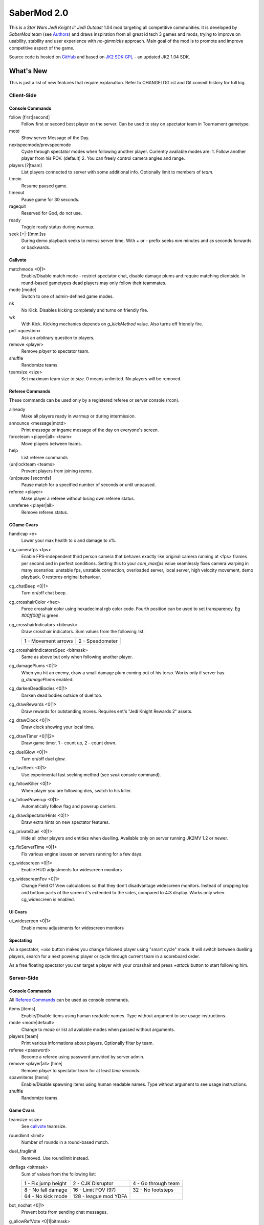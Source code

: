 ============
SaberMod 2.0
============

This is a *Star Wars Jedi Knight II: Jedi Outcast* 1.04 mod targeting
all competitive communities. It is developed by *SaberMod team* (see
Authors_) and draws inspiration from all great id tech 3 games and
mods, trying to improve on usability, stability and user experience
with *no-gimmicks* approach. Main goal of the mod is to promote and
improve competitive aspect of the game.

Source code is hosted on GitHub_ and based on `JK2 SDK GPL`_ - an
updated JK2 1.04 SDK.

What's New
==========

This is just a list of new features that require explanation. Refer to
CHANGELOG.rst and Git commit history for full log.

Client-Side
-----------

Console Commands
................

follow [first|second]
  Follow first or second best player on the server. Can be used to
  stay on spectator team in Tournament gametype.

motd
  Show server Message of the Day.

nextspecmode/prevspecmode
  Cycle through spectator modes when following another
  player. Currently available modes are:
  1. Follow another player from his POV. (default)
  2. You can freely control camera angles and range.

players [?|team]
  List players connected to server with some additional
  info. Optionally limit to members of `team`.

timein
  Resume paused game.

timeout
  Pause game for 30 seconds.

ragequit
  Reserved for God, do not use.

ready
  Toggle ready status during warmup.

seek [+|-][mm:]ss
  During demo playback seeks to `mm:ss` server time. With `+` or `-`
  prefix seeks `mm` minutes and `ss` seconds forwards or backwards.

Callvote
........

matchmode <0|1>
  Enable/Disable match mode - restrict spectator chat, disable damage
  plums and require matching clientside. In round-based gametypes dead
  players may only follow their teammates.

mode [mode]
  Switch to one of admin-defined game modes.

nk
  No Kick. Disables kicking completely and turns on friendly fire.

wk
  With Kick. Kicking mechanics depends on `g_kickMethod` value. Also
  turns off friendly fire.

poll <question>
  Ask an arbitrary question to players.

remove <player>
  Remove `player` to spectator team.

shuffle
  Randomize teams.

teamsize <size>
  Set maximum team size to `size`. 0 means unlimited. No players will
  be removed.

Referee Commands
................

These commands can be used only by a registered referee or server
console (rcon).

allready
  Make all players ready in warmup or during intermission.

announce <message|motd>
  Print `message` or ingame message of the day on everyone's screen.

forceteam <player|all> <team>
  Move players between teams.

help
  List referee commands

(un)lockteam <teams>
  Prevent players from joining `teams`.

(un)pause [seconds]
  Pause match for a specified number of seconds or until unpaused.

referee <player>
  Make player a referee without losing own referee status.

unreferee <player|all>
  Remove referee status.

CGame Cvars
...........

handicap <x>
  Lower your max health to x and damage to x%.

cg_camerafps <fps>
  Enable FPS-independent third person camera that behaves exactly like
  original camera running at <fps> frames per second and in perfect
  conditions. Setting this to your `com_maxfps` value seamlessly fixes
  camera warping in many scenarios: unstable fps, unstable connection,
  overloaded server, local server, high velocity movement, demo
  playback. 0 restores original behaviour.

cg_chatBeep <0|1>
  Turn on/off chat beep.

cg_crosshairColor <hex>
  Force crosshair color using hexadecimal rgb color code. Fourth
  position can be used to set transparency. Eg `#00ff00ff` is green.

cg_crosshairIndicators <bitmask>
  Draw crosshair indicators. Sum values from the following list:

  =====================  =====================
  1 - Movement arrows    2 - Speedometer
  =====================  =====================

cg_crosshairIndicatorsSpec <bitmask>
  Same as above but only when following another player.

cg_damagePlums <0|1>
  When you hit an enemy, draw a small damage plum coming out of his
  torso. Works only if server has `g_damagePlums` enabled.

cg_darkenDeadBodies <0|1>
  Darken dead bodies outside of duel too.

cg_drawRewards <0|1>
  Draw rewards for outstanding moves. Requires ent's "Jedi Knight
  Rewards 2" assets.

cg_drawClock <0|1>
  Draw clock showing your local time.

cg_drawTimer <0|1|2>
  Draw game timer. 1 - count up, 2 - count down.

cg_duelGlow <0|1>
  Turn on/off duel glow.

cg_fastSeek <0|1>
  Use experimental fast seeking method (see `seek` console command).

cg_followKiller <0|1>
  When player you are following dies, switch to his killer.

cg_followPowerup <0|1>
  Automatically follow flag and powerup carriers.

cg_drawSpectatorHints <0|1>
  Draw extra hints on new spectator features.

cg_privateDuel <0|1>
  Hide all other players and entities when duelling. Available only
  on server running JK2MV 1.2 or newer.

cg_fixServerTime <0|1>
  Fix various engine issues on servers running for a few days.

cg_widescreen <0|1>
  Enable HUD adjustments for widescreen monitors

cg_widescreenFov <0|1>
  Change Field Of View calculations so that they don't disadvantage
  widescreen monitors. Instead of cropping top and bottom parts of the
  screen it's extended to the sides, compared to 4:3 display. Works
  only when cg_widescreen is enabled.

UI Cvars
........

ui_widescreen <0|1>
  Enable menu adjustments for widescreen monitors

Spectating
..........

As a spectator, `+use` button makes you change followed player using
"smart cycle" mode. It will switch between duelling players, search
for a next powerup player or cycle through current team in a
scoreboard order.

As a free floating spectator you can target a player with your
crosshair and press `+attack` button to start following him.

Server-Side
-----------

Console Commands
................

All `Referee Commands`_ can be used as console commands.

items [items]
  Enable/Disable items using human readable names. Type without
  argument to see usage instructions.

mode <mode|default>
  Change to `mode` or list all available modes when passed without
  arguments.

players [team]
  Print various informations about players. Optionally filter by team.

referee <password>
  Become a referee using password provided by server admin.

remove <player|all> [time]
  Remove `player` to spectator team for at least `time` seconds.

spawnitems [items]
  Enable/Disable spawning items using human readable names. Type
  without argument to see usage instructions.

shuffle
  Randomize teams.

Game Cvars
..........

teamsize <size>
  See callvote_ teamsize.

roundlimit <limit>
  Number of rounds in a round-based match.

duel_fraglimit
  Removed. Use roundlimit instead.

dmflags <bitmask>
  Sum of values from the following list:

  =====================  =====================  =====================
  1 - Fix jump height    2 - CJK Disruptor      4 - Go through team
  8 - No fall damage     16 - Limit FOV (97)    32 - No footsteps
  64 - No kick mode      128 - league mod YDFA
  =====================  =====================  =====================

bot_nochat <0|1>
  Prevent bots from sending chat messages.

g_allowRefVote <0|1|bitmask>
  Control what commands are available to referees. Uses the same
  bitmask as g_allowVote below.

g_allowVote <0|1|bitmask>
  0 / 1 - disable / enable all votes.

  Moreover you can decide what votes should be available by setting
  it to a sum of values from the following list:

  =====================  =====================  =====================
  2 - Map Restart        4 - Next Map           8 - Map
  16 - Gametype          32 - Kick              64 - Shuffle
  128 - Do Warmup        256 - Timelimit        512 - Fraglimit
  1024 - Roundlimit      2048 - Teamsize        4096 - Remove
  8192 - WK/NK           16384 - Mode           32768 - Match Mode
  65536 - Capturelimit   131072 - Poll          262144 - Referee
  =====================  =====================  =====================

g_antiWarp <0|1|2>
  Prevention system against players who are warping or using lag scripts.
  | 1: Draw icon above warping player's head.
  | 2: Forcefully prevent players from warping for others. This
       setting makes game almost unplayable for a warping player and
       may hurt legitimate players who have bad connection.
  Refer to `g_antiWarpTime` cvar description for more details.

g_antiWarpTime <msec>
  Tune when player is considered as warping and g_antiWarp preventive
  actions are taken against him. Default setting is 1000 and it only
  marks players with interrupted connection. To prevent warping and
  lag scripts it should be set as low as possible so that legitimate
  players are not affected.

g_damagePlums <0|1>
  Allow clients with `cg_damagePlums` enabled to see damage plums.

g_dismember <percentage>
  Chance to dismemeber player killed with a lightsaber.

g_infiniteAmmo <0|1>
  Players spawn with infinite ammo for all weapons.

g_ingameMotd <message|none>
  Ingame message of the day shown to all players. May contain \n for
  newline and \\ for backslash.

g_instagib <0|1>
  Enable simple instagib mode for all weapons. Splash does no damage.

g_log[1-4] <filename>
  You can use 4 separate log files now.

g_consoleFilter <mask>

g_logFilter[1-4] <mask>
  Filter events that should be printed in the dedicated server console
  or saved in the corresponding log file using following bit mask:

  =====================  =====================  =====================
  1 - Game Status        2 - Client Connect     4 - Client Begin
  8 - Userinfo Change    16 - Client Rename     32 - Client Spawn
  64 - Private Duel      128 - Obituary         256 - Say
  512 - Say Team         1024 - Tell            2048 - Voice Tell
  4096 - Item Pickup     8192 - Flag            16384 - Weapon Stats
  32768 - Game Stats     65536 - Duel Stats     131072 - Vote
  262144 - Referee Cmds
  =====================  =====================  =====================

g_macroscan <0|1>
  Enable scanning for and disabling binds that may give unfair
  advantage. Works only on players using SaberMod Clientside.

g_maxGameClients <limit>
  Removed. Use teamsize instead.

g_modeDefault <mode>
  Default server mode. Read `Server Modes`_ section to learn how to
  use it properly.

g_modeDefaultMap <map>
  Map for default mode. Leave blank to not change map.

g_modeIdleTime <minutes>
  Reset to default mode if server has been idle for this many minutes.

g_kickMethod <method>
  Choose one of following force kick methods:

  =====================  =====================  =====================
  0 - No effect          1 - Basejk             2 - No damage
  3 - League Mod
  =====================  =====================  =====================

g_pushableItems <mask>
  What types of items should be movable with force push and pull:

  =====================  =====================  =====================
  2 - Weapon             4 - Ammo               8 - Armor
  16 - Health            32 - Powerup           64 - Holdable
  =====================  =====================  =====================

g_refereePassword <password>
  Allow players who know password to become referees using `referee`
  `Console Commands`_. When this cvar is empty (default), `referee`
  console command cannot be used to become a referee.

g_requireClientside <0|1>
  Allow only players with matching clientside to join the game.

g_restrictChat <0|1>
  Prevent spectators from speaking to players and all clients from
  speaking to dueling players.

g_restrictSpectator <0|1>
  Dead players may only follow their teammates.

g_roundWarmup <seconds>
  How many seconds players get to reposition themselves at the start
  of a round.

g_spawnShield <ammount>
  Ammount of shield player gets on spawn.

g_teamForceBalance <number>
  Prevents players from joining the weaker team if difference
  is greater than `number`.

g_teamsizeMin <size>
  Minimum votable teamsize.

g_spawnItems <bitmask>
  What items will be given to players on spawn. Use following bitmask:

  =====================  =====================  =====================
  2 - Seeker Drone       4 - Forcefield         8 - Bacta
  32 - Binoculars        64 - Sentry
  =====================  =====================  =====================

g_spawnWeapons <bitmask>
  Controls weapons given to players on spawn using the same bitmask
  as `g_weaponDisable`. The later cvar affects only weapons and ammo
  spawned on a map. Setting this cvar to 0 restores original behaviour
  of `g_weaponDisable`.

g_timeoutLimit <number>
  Maximum number of times a player is allowed to call a timeout.

g_unlagged <0|1|2>
  Experimental "unlagged" disruptor hit detection. 2 accounts for
  doors and other movers too at some server performance penalty.

g_unlaggedMaxPing <msec>
  Maximum lag compensation. Unlagged has subjective, counter-intuitive
  side effects. For example a player can be hit some time after he hid
  behind an obstacle. This cvar's value limits time period in which
  this can happen, adding extra hit detection delay for players with
  pings higher than `msec`.

g_warmup <0|1>
  SaberMod has a new warmup system. All players must ready up with
  `ready` command before a match can start. Old `g_warmupTime` Cvar is
  no longer used. Setting this cvar to 0 disables warmup alltogether.

g_voteCooldown <seconds>
  How long a player has to wait before he can call another vote.

Round-Based Gametypes
.....................

In round-based gametypes players spawn with all available weapons and
items (controlled by `g_spawnWeapons` and `g_spawnItems` cvars),
however there are no pickups on the map. Players gain one point for
killing an enemy and one point for each 50 damage dealt to the enemy
team. A round lasts until either one team is eliminated or a timelimit
is hit. Match ends when a roundlimit is hit.

Red Rover (g_gametype 9)
  It can be described as FFA with a twist. There are two teams, player
  who gets killed respawns in the opposing team. Round ends when one
  team is eliminated, but the match winner is a person who scores most
  points.

Clan Arena (g_gametype 10)
  Player who dies must spectate until the end of a round. When one
  team is eliminated, round is over. Team who hits the round limit
  first wins the match.

Server Modes
............

Server administrator can configure a number of custom game "modes",
players will be able to choose from. A mode is technically a config
file in `modes/` directory that will be executed when players
sucessfuly vote to use it. It can contain any commands altering server
behaviour, but please take following guides into consideration.

Switching to a mode from any other should always result in the same
server state. To achieve this it's best to use a "reset" config,
executed at the start of each mode config. It should contain a default
value for every possible cvar your modes are changing. Examine
included modes and `reset.cfg` as an example.

Server can be configured to go back to a default mode after a period
of inactivity. To do so last lines of the main server config should
resemble following template::

  set g_modeIdleTime "10"
  set g_modeDefault "mymode"
  exec "modes/mymode"
  map ffa_bespin

Where `mymode` is the default mode.

Build
=====

Linux
-----

You will need GNU Make and GCC or Clang compiler. Type ``make`` to
build .so files in base/ and .qvm files in base/vm/ You can add
``-jN`` option to speed up the build process by running N jobs
simultaneously. Type ``make help`` to learn about other targets.

Assume your mod is called "mymod" and your main JK2 directory is
~/.jkii In order to test the mod, put .qvm files in ~/.jkii/mymod/vm/
and launch the game with ``+set fs_game mymod`` commandline parameter.

To debug your mod use generated .so files. Put them in ~/.jkii/mymod/
and launch the game with ``+set vm_game 0 +set vm_cgame 0 +set vm_ui
0`` commandline parameters. Set them back to 2 when you want to use
.qvm version again.

Windows
-------

Currently there is no support for building shared libraries on
Windows. Old ``code/buildvms.bat`` batch file should work for QVMs if
you can get lcc and q3asm tools (eg from *JK2 Editing Tools 2.0*) and
put them into bin/ directory.

I'll be glad to include Windows build scripts, project files etc. if
you can create and test them.

License
=======

LCC 4.1 is Copyright (c) 1991-1998 by AT&T, Christopher W. Fraser and
David R. Hanson, and available under a non-copyleft license. You can
find it in code/tools/lcc/COPYRIGHT. LCC version bundled with this SDK
comes from ioquake3 and it has been slightly modified by its
developers.

Some files in `assets` directory are modified assets from the
original, non-free JK2 1.04 release and licensed under *JK2 Editing
Tools 2.0* EULA.

Remaining parts of JK2 SDK GPL are licensed under GPLv2 as free
software. Read LICENSE.txt and README-raven.txt to learn
more. According to the license, among other things, you are obliged to
distribute full source code of your mod alongside of it, or at least a
written offer to ship it (eg a HTTP download link inside a .pk3
file). Moreover, any mod using patches from this repository **must**
be released under GPLv2 or a compatible license.

Q3ASM is Copyright (c) id Software and ioquake3 developers.

Authors
-------

* id Software 1999-2000
* Raven Software 1999-2002
* SaberMod developers 2015-2018

  + Witold *fau* Piłat <witold.pilat@gmail.com> 2015-2018
  + Dziablo 2015-2016

Thanks
------

* Miso - Sending patches, testing, promoting SaberMod by hosting
  servers and events.
* Daggolin (boy) - Technical discussion, sharing patches and his JK2
  modding expertise.
* Xycaleth - Creating League mod that was a great inspiration to
  SaberMod and sharing its source code.
* ouned - Engine and modding expertise.
* Developers of jk2mv, mvsdk, Jedi Academy, OpenJK, ioq3, jomme, JA++
  (japp), League Mod and other open source id tech 3 mods for various
  code bugfixes.
* Players who help testing and improving SaberMod on a daily basis.

.. _GitHub : https://github.com/aufau/SaberMod
.. _`JK2 SDK GPL`: https://github.com/aufau/jk2sdk-gpl
